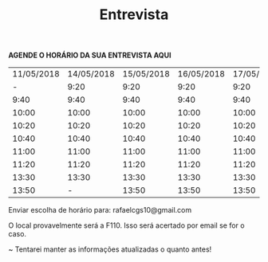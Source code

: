 #+TITLE: Entrevista
#+HTML_HEAD: <link rel="stylesheet" type="text/css" href="style.css"/>
#+STYLE: <SCRIPT SRC="./jsMath/easy/load.js"></SCRIPT>
#+OPTIONS:   H:2 toc:nil

*AGENDE O HORÁRIO DA SUA ENTREVISTA AQUI*

| 11/05/2018 | 14/05/2018 | 15/05/2018 | 16/05/2018 | 17/05/2018 | 18/05/2018 |
|          - |       9:20 |       9:20 |       9:20 |       9:20 |       9:20 |
|       9:40 |       9:40 |       9:40 |       9:40 |       9:40 |       9:40 |
|      10:00 |      10:00 |      10:00 |      10:00 |      10:00 |      10:00 |
|      10:20 |      10:20 |      10:20 |      10:20 |      10:20 |      10:20 |
|      10:40 |      10:40 |      10:40 |      10:40 |      10:40 |      10:40 |
|      11:00 |      11:00 |      11:00 |      11:00 |      11:00 |      11:00 |
|      11:20 |      11:20 |      11:20 |      11:20 |      11:20 |      11:20 |
|      13:30 |      13:30 |      13:30 |      13:30 |      13:30 |      13:30 |
|      13:50 |          - |      13:50 |      13:50 |      13:50 |      13:50 |

Enviar escolha de horário para: rafaelcgs10@gmail.com

O local provavelmente será a F110. Isso será acertado por email se for o caso.

~ Tentarei manter as informações atualizadas o quanto antes!
